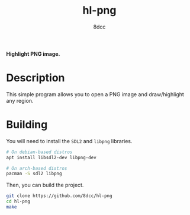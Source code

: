 #+title: hl-png
#+options: toc:nil
#+startup: showeverything
#+author: 8dcc

*Highlight PNG image.*

#+TOC: headlines 2

* Description

This simple program allows you to open a PNG image and draw/highlight any
region.

* Building

You will need to install the =SDL2= and =libpng= libraries.

#+begin_src bash
# On debian-based distros
apt install libsdl2-dev libpng-dev

# On arch-based distros
pacman -S sdl2 libpng
#+end_src

Then, you can build the project.

#+begin_src bash
git clone https://github.com/8dcc/hl-png
cd hl-png
make
#+end_src
